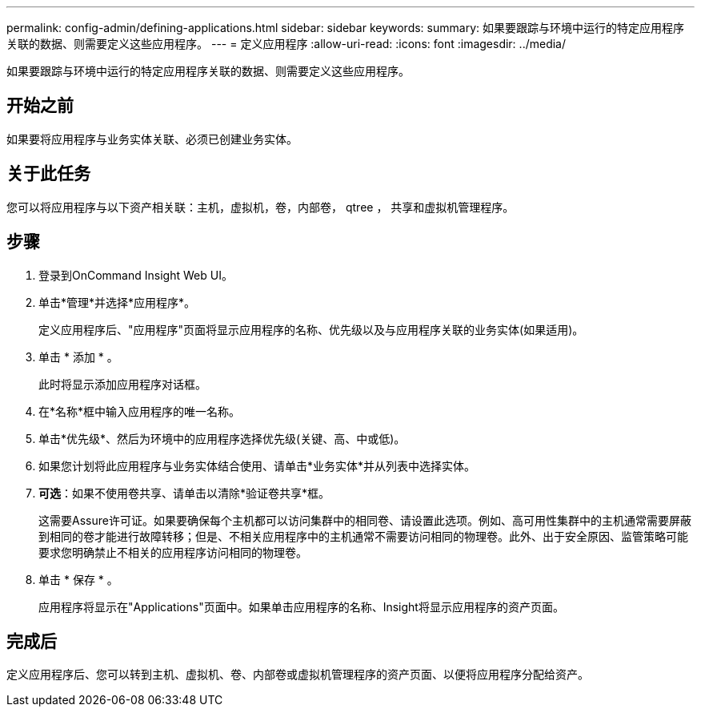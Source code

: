 ---
permalink: config-admin/defining-applications.html 
sidebar: sidebar 
keywords:  
summary: 如果要跟踪与环境中运行的特定应用程序关联的数据、则需要定义这些应用程序。 
---
= 定义应用程序
:allow-uri-read: 
:icons: font
:imagesdir: ../media/


[role="lead"]
如果要跟踪与环境中运行的特定应用程序关联的数据、则需要定义这些应用程序。



== 开始之前

如果要将应用程序与业务实体关联、必须已创建业务实体。



== 关于此任务

您可以将应用程序与以下资产相关联：主机，虚拟机，卷，内部卷， qtree ， 共享和虚拟机管理程序。



== 步骤

. 登录到OnCommand Insight Web UI。
. 单击*管理*并选择*应用程序*。
+
定义应用程序后、"应用程序"页面将显示应用程序的名称、优先级以及与应用程序关联的业务实体(如果适用)。

. 单击 * 添加 * 。
+
此时将显示添加应用程序对话框。

. 在*名称*框中输入应用程序的唯一名称。
. 单击*优先级*、然后为环境中的应用程序选择优先级(关键、高、中或低)。
. 如果您计划将此应用程序与业务实体结合使用、请单击*业务实体*并从列表中选择实体。
. *可选*：如果不使用卷共享、请单击以清除*验证卷共享*框。
+
这需要Assure许可证。如果要确保每个主机都可以访问集群中的相同卷、请设置此选项。例如、高可用性集群中的主机通常需要屏蔽到相同的卷才能进行故障转移；但是、不相关应用程序中的主机通常不需要访问相同的物理卷。此外、出于安全原因、监管策略可能要求您明确禁止不相关的应用程序访问相同的物理卷。

. 单击 * 保存 * 。
+
应用程序将显示在"Applications"页面中。如果单击应用程序的名称、Insight将显示应用程序的资产页面。





== 完成后

定义应用程序后、您可以转到主机、虚拟机、卷、内部卷或虚拟机管理程序的资产页面、以便将应用程序分配给资产。
